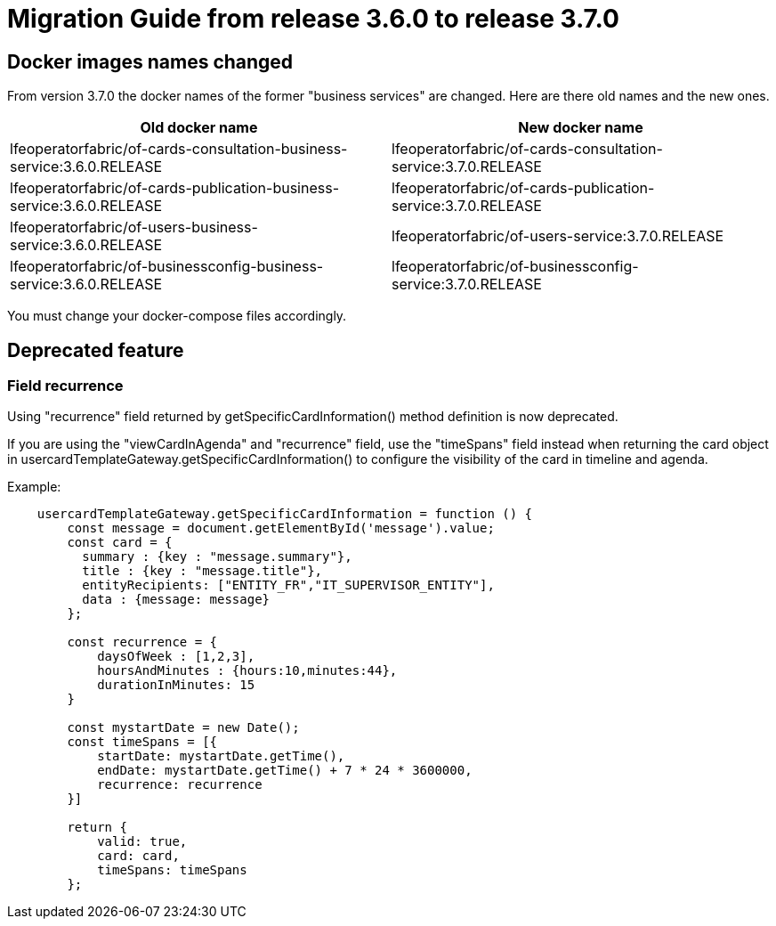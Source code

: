 // Copyright (c) 2022 RTE (http://www.rte-france.com)
// See AUTHORS.txt
// This document is subject to the terms of the Creative Commons Attribution 4.0 International license.
// If a copy of the license was not distributed with this
// file, You can obtain one at https://creativecommons.org/licenses/by/4.0/.
// SPDX-License-Identifier: CC-BY-4.0

= Migration Guide from release 3.6.0 to release 3.7.0

== Docker images names changed
From version 3.7.0 the docker names of the former "business services" are changed. Here are there old names and the new ones.

|===
|Old docker name|New docker name


|lfeoperatorfabric/of-cards-consultation-business-service:3.6.0.RELEASE|lfeoperatorfabric/of-cards-consultation-service:3.7.0.RELEASE
|lfeoperatorfabric/of-cards-publication-business-service:3.6.0.RELEASE|lfeoperatorfabric/of-cards-publication-service:3.7.0.RELEASE
|lfeoperatorfabric/of-users-business-service:3.6.0.RELEASE|lfeoperatorfabric/of-users-service:3.7.0.RELEASE
|lfeoperatorfabric/of-businessconfig-business-service:3.6.0.RELEASE|lfeoperatorfabric/of-businessconfig-service:3.7.0.RELEASE

|===



You must change your docker-compose files accordingly.



== Deprecated feature 


=== Field recurrence 

Using "recurrence" field returned by getSpecificCardInformation() method definition is now deprecated.

If you are using the "viewCardInAgenda" and "recurrence" field, use the "timeSpans" field instead when returning the card object in usercardTemplateGateway.getSpecificCardInformation() to configure the visibility of the card in timeline and agenda. 

Example:
....

    usercardTemplateGateway.getSpecificCardInformation = function () {
        const message = document.getElementById('message').value;
        const card = {
          summary : {key : "message.summary"},
          title : {key : "message.title"},
          entityRecipients: ["ENTITY_FR","IT_SUPERVISOR_ENTITY"],
          data : {message: message}
        };

        const recurrence = {
            daysOfWeek : [1,2,3],
            hoursAndMinutes : {hours:10,minutes:44},
            durationInMinutes: 15
        }

        const mystartDate = new Date();
        const timeSpans = [{
            startDate: mystartDate.getTime(),
            endDate: mystartDate.getTime() + 7 * 24 * 3600000,
            recurrence: recurrence
        }]

        return {
            valid: true,
            card: card,
            timeSpans: timeSpans
        };

....




